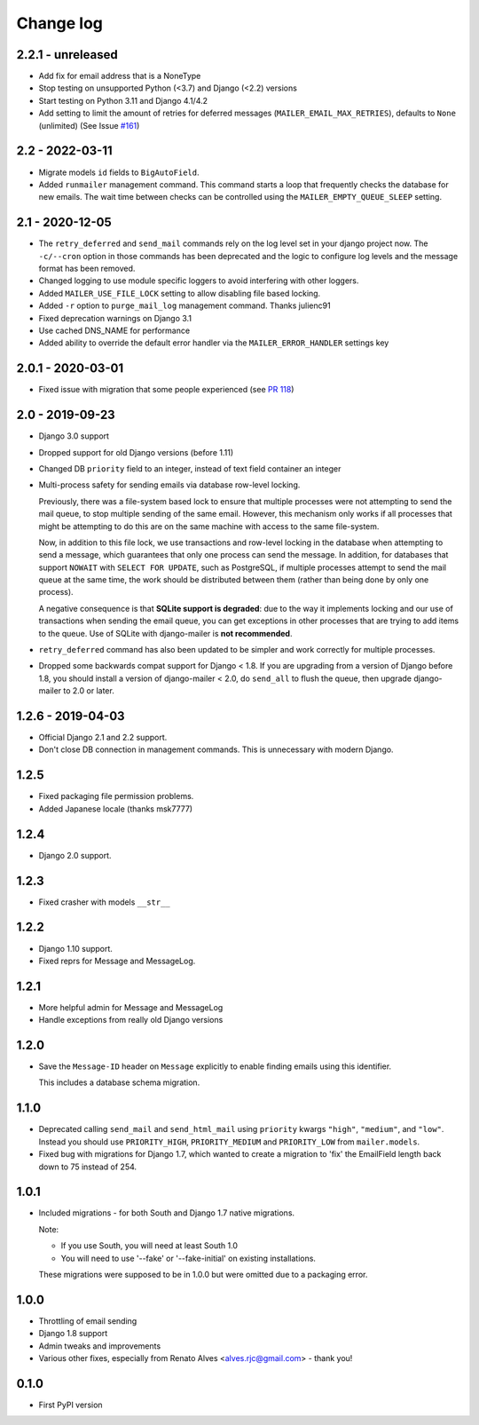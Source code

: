 Change log
==========

2.2.1 - unreleased
------------------

* Add fix for email address that is a NoneType
* Stop testing on unsupported Python (<3.7) and Django (<2.2) versions
* Start testing on Python 3.11 and Django 4.1/4.2
* Add setting to limit the amount of retries for deferred messages
  (``MAILER_EMAIL_MAX_RETRIES``), defaults to ``None`` (unlimited)
  (See Issue `#161 <https://github.com/pinax/django-mailer/issues/161>`_)

2.2 - 2022-03-11
----------------

* Migrate models ``id`` fields to ``BigAutoField``.
* Added ``runmailer`` management command. This command starts a loop that
  frequently checks the database for new emails. The wait time between
  checks can be controlled using the ``MAILER_EMPTY_QUEUE_SLEEP`` setting.

2.1 - 2020-12-05
----------------

* The ``retry_deferred`` and ``send_mail`` commands rely on the log level set
  in your django project now. The ``-c/--cron`` option in those commands has
  been deprecated and the logic to configure log levels and the message
  format has been removed.
* Changed logging to use module specific loggers to avoid interfering
  with other loggers.
* Added ``MAILER_USE_FILE_LOCK`` setting to allow disabling file based locking.
* Added ``-r`` option to ``purge_mail_log`` management command. Thanks julienc91
* Fixed deprecation warnings on Django 3.1
* Use cached DNS_NAME for performance
* Added ability to override the default error handler via the ``MAILER_ERROR_HANDLER``
  settings key

2.0.1 - 2020-03-01
------------------

* Fixed issue with migration that some people experienced (see `PR 118
  <https://github.com/pinax/django-mailer/pull/118>`_)

2.0 - 2019-09-23
----------------

* Django 3.0 support
* Dropped support for old Django versions (before 1.11)
* Changed DB ``priority`` field to an integer, instead of text field container an integer
* Multi-process safety for sending emails via database row-level locking.

  Previously, there was a file-system based lock to ensure that multiple
  processes were not attempting to send the mail queue, to stop multiple sending
  of the same email. However, this mechanism only works if all processes that
  might be attempting to do this are on the same machine with access to the same
  file-system.

  Now, in addition to this file lock, we use transactions and row-level locking
  in the database when attempting to send a message, which guarantees that only
  one process can send the message. In addition, for databases that support
  ``NOWAIT`` with ``SELECT FOR UPDATE``, such as PostgreSQL, if multiple
  processes attempt to send the mail queue at the same time, the work should be
  distributed between them (rather than being done by only one process).

  A negative consequence is that **SQLite support is degraded**: due to the way
  it implements locking and our use of transactions when sending the email
  queue, you can get exceptions in other processes that are trying to add items
  to the queue. Use of SQLite with django-mailer is **not recommended**.

* ``retry_deferred`` command has also been updated to be simpler and work
  correctly for multiple processes.

* Dropped some backwards compat support for Django < 1.8. If you are upgrading
  from a version of Django before 1.8, you should install a version of
  django-mailer < 2.0, do ``send_all`` to flush the queue, then upgrade
  django-mailer to 2.0 or later.

1.2.6 - 2019-04-03
------------------

* Official Django 2.1 and 2.2 support.
* Don't close DB connection in management commands.
  This is unnecessary with modern Django.

1.2.5
-----

* Fixed packaging file permission problems.
* Added Japanese locale (thanks msk7777)

1.2.4
-----

* Django 2.0 support.

1.2.3
-----

* Fixed crasher with models ``__str__``

1.2.2
-----

* Django 1.10 support.
* Fixed reprs for Message and MessageLog.

1.2.1
-----

* More helpful admin for Message and MessageLog
* Handle exceptions from really old Django versions

1.2.0
-----

* Save the ``Message-ID`` header on ``Message`` explicitly to enable finding
  emails using this identifier.

  This includes a database schema migration.


1.1.0
-----

* Deprecated calling ``send_mail`` and ``send_html_mail`` using ``priority``
  kwargs ``"high"``, ``"medium"``, and ``"low"``. Instead you should use
  ``PRIORITY_HIGH``, ``PRIORITY_MEDIUM`` and ``PRIORITY_LOW`` from
  ``mailer.models``.

* Fixed bug with migrations for Django 1.7, which wanted to create a migration
  to 'fix' the EmailField length back down to 75 instead of 254.


1.0.1
-----

* Included migrations - for both South and Django 1.7 native migrations.

  Note:

  * If you use South, you will need at least South 1.0
  * You will need to use '--fake' or '--fake-initial' on existing installations.

  These migrations were supposed to be in 1.0.0 but were omitted due to a
  packaging error.

1.0.0
-----

* Throttling of email sending
* Django 1.8 support
* Admin tweaks and improvements
* Various other fixes, especially from Renato Alves <alves.rjc@gmail.com> - thank you!

0.1.0
-----

* First PyPI version
